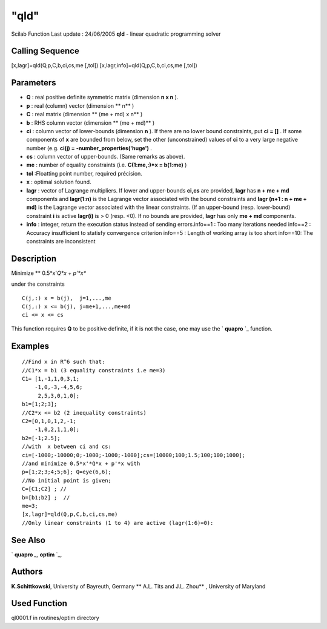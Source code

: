 ====
"qld"
====

Scilab Function Last update : 24/06/2005
**qld** - linear quadratic programming solver



Calling Sequence
~~~~~~~~~~~~~~~~

[x,lagr]=qld(Q,p,C,b,ci,cs,me [,tol])
[x,lagr,info]=qld(Q,p,C,b,ci,cs,me [,tol])




Parameters
~~~~~~~~~~


+ **Q** : real positive definite symmetric matrix (dimension **n x n**
  ).
+ **p** : real (column) vector (dimension ** n** )
+ **C** : real matrix (dimension ** (me + md) x n** )
+ **b** : RHS column vector (dimension ** (me + md)** )
+ **ci** : column vector of lower-bounds (dimension **n** ). If there
  are no lower bound constraints, put **ci = []** . If some components
  of **x** are bounded from below, set the other (unconstrained) values
  of **ci** to a very large negative number (e.g. **ci(j) =
  -number_properties('huge')** .
+ **cs** : column vector of upper-bounds. (Same remarks as above).
+ **me** : number of equality constraints (i.e. **C(1:me,:)*x =
  b(1:me)** )
+ **tol** :Floatting point number, required précision.
+ **x** : optimal solution found.
+ **lagr** : vector of Lagrange multipliers. If lower and upper-bounds
  **ci,cs** are provided, **lagr** has **n + me + md** components and
  **lagr(1:n)** is the Lagrange vector associated with the bound
  constraints and **lagr (n+1 : n + me + md)** is the Lagrange vector
  associated with the linear constraints. (If an upper-bound (resp.
  lower-bound) constraint **i** is active **lagr(i)** is > 0 (resp. <0).
  If no bounds are provided, **lagr** has only **me + md** components.
+ **info** : integer, return the execution status instead of sending
  errors.info==1 : Too many iterations needed info==2 : Accuracy
  insufficient to statisfy convergence criterion info==5 : Length of
  working array is too short info==10: The constraints are inconsistent




Description
~~~~~~~~~~~

Minimize ** 0.5*x'*Q*x + p'*x**

under the constraints


::

    
    
     C(j,:) x = b(j),  j=1,...,me
     C(j,:) x <= b(j), j=me+1,...,me+md
     ci <= x <= cs
       
        


This function requires **Q** to be positive definite, if it is not the
case, one may use the ` **quapro** `_ function.



Examples
~~~~~~~~


::

    
    
    //Find x in R^6 such that:
    //C1*x = b1 (3 equality constraints i.e me=3)
    C1= [1,-1,1,0,3,1;
        -1,0,-3,-4,5,6;
         2,5,3,0,1,0];
    b1=[1;2;3];
    //C2*x <= b2 (2 inequality constraints)
    C2=[0,1,0,1,2,-1;
        -1,0,2,1,1,0];
    b2=[-1;2.5];
    //with  x between ci and cs:
    ci=[-1000;-10000;0;-1000;-1000;-1000];cs=[10000;100;1.5;100;100;1000];
    //and minimize 0.5*x'*Q*x + p'*x with
    p=[1;2;3;4;5;6]; Q=eye(6,6);
    //No initial point is given;
    C=[C1;C2] ; //
    b=[b1;b2] ;  //
    me=3;
    [x,lagr]=qld(Q,p,C,b,ci,cs,me)
    //Only linear constraints (1 to 4) are active (lagr(1:6)=0):
     
      




See Also
~~~~~~~~

` **quapro** `_,` **optim** `_,



Authors
~~~~~~~

**K.Schittkowski**, University of Bayreuth, Germany
** A.L. Tits and J.L. Zhou** , University of Maryland




Used Function
~~~~~~~~~~~~~

ql0001.f in routines/optim directory

.. _
      : ://./nonlinear/quapro.htm
.. _
      : ://./nonlinear/optim.htm


